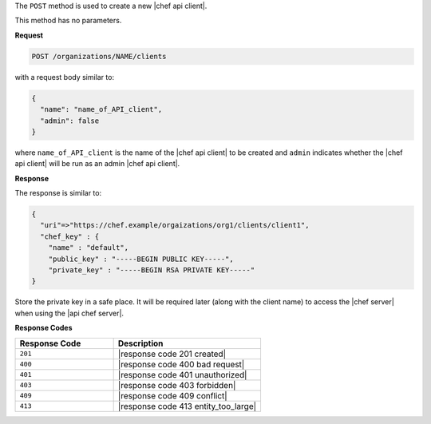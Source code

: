 .. The contents of this file are included in multiple topics.
.. This file should not be changed in a way that hinders its ability to appear in multiple documentation sets.

The ``POST`` method is used to create a new |chef api client|.

This method has no parameters.

**Request**

.. code-block:: xml

   POST /organizations/NAME/clients

with a request body similar to:

.. code-block:: javascript

   {
     "name": "name_of_API_client",
     "admin": false
   }

where ``name_of_API_client`` is the name of the |chef api client| to be created and ``admin`` indicates whether the |chef api client| will be run as an admin |chef api client|.

**Response**

The response is similar to:

.. code-block:: javascript

   {
     "uri"=>"https://chef.example/orgaizations/org1/clients/client1",
     "chef_key" : {
       "name" : "default",
       "public_key" : "-----BEGIN PUBLIC KEY-----",
       "private_key" : "-----BEGIN RSA PRIVATE KEY-----"
   }

Store the private key in a safe place. It will be required later (along with the client name) to access the |chef server| when using the |api chef server|.

**Response Codes**

.. list-table::
   :widths: 200 300
   :header-rows: 1

   * - Response Code
     - Description
   * - ``201``
     - |response code 201 created|
   * - ``400``
     - |response code 400 bad request|
   * - ``401``
     - |response code 401 unauthorized|
   * - ``403``
     - |response code 403 forbidden|
   * - ``409``
     - |response code 409 conflict|
   * - ``413``
     - |response code 413 entity_too_large|

